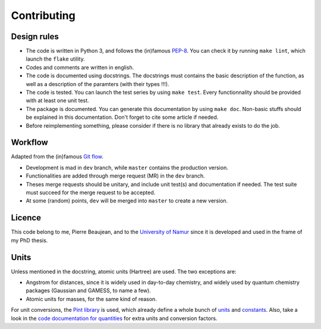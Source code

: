 ============
Contributing
============

Design rules
------------

+ The code is written in Python 3, and follows the (in)famous `PEP-8 <http://legacy.python.org/dev/peps/pep-0008/>`_. You can check it by running ``make lint``, which launch the ``flake`` utility.
+ Codes and comments are written in english.
+ The code is documented using docstrings. The docstrings must contains the basic description of the function, as well as a description of the paramters (with their types !!!).
+ The code is tested. You can launch the test series by using ``make test``. Every functionnality should be provided with at least one unit test.
+ The package is documented. You can generate this documentation by using ``make doc``. Non-basic stuffs should be explained in this documentation. Don't forget to cite some article if needed.
+ Before reimplementing something, please consider if there is no library that already exists to do the job.

Workflow
--------

Adapted from the (in)famous `Git flow <http://nvie.com/posts/a-successful-git-branching-model/>`_.

+ Development is mad in ``dev`` branch, while ``master`` contains the production version.
+ Functionalities are added through merge request (MR) in the ``dev`` branch.
+ Theses merge requests should be unitary, and include unit test(s) and documentation if needed. The test suite must succeed for the merge request to be accepted.
+ At some (random) points, ``dev`` will be merged into ``master`` to create a new version.

Licence
-------

This code belong to me, Pierre Beaujean, and to the `University of Namur <https://www.unamur.be>`_ since it is developed and used in the frame of my PhD thesis.

Units
-----

Unless mentioned in the docstring, atomic units (Hartree) are used. The two exceptions are:

+ Angstrom for distances, since it is widely used in day-to-day chemistry, and widely used by quantum chemistry packages (Gaussian and GAMESS, to name a few).
+ Atomic units for masses, for the same kind of reason.

For unit conversions, the `Pint library <http://pint.readthedocs.io>`_ is used, which already define a whole bunch of `units <https://github.com/hgrecco/pint/blob/master/pint/default_en.txt>`_ and `constants <https://github.com/hgrecco/pint/blob/master/pint/constants_en.txt>`_.
Also, take a look in the `code documentation for quantities <./code-documentation/quantities.html>`_ for extra units and conversion factors.